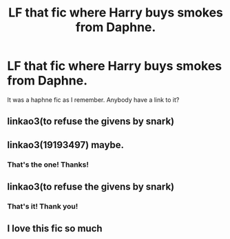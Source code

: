 #+TITLE: LF that fic where Harry buys smokes from Daphne.

* LF that fic where Harry buys smokes from Daphne.
:PROPERTIES:
:Author: Genindraz
:Score: 2
:DateUnix: 1597952174.0
:DateShort: 2020-Aug-21
:FlairText: What's That Fic?
:END:
It was a haphne fic as I remember. Anybody have a link to it?


** linkao3(to refuse the givens by snark)
:PROPERTIES:
:Author: MrMagmaplayz
:Score: 2
:DateUnix: 1597954063.0
:DateShort: 2020-Aug-21
:END:


** linkao3(19193497) maybe.
:PROPERTIES:
:Author: deirox
:Score: 2
:DateUnix: 1597954853.0
:DateShort: 2020-Aug-21
:END:

*** That's the one! Thanks!
:PROPERTIES:
:Author: Genindraz
:Score: 1
:DateUnix: 1597961269.0
:DateShort: 2020-Aug-21
:END:


** linkao3(to refuse the givens by snark)
:PROPERTIES:
:Author: RandomStuff3829
:Score: 2
:DateUnix: 1597954867.0
:DateShort: 2020-Aug-21
:END:

*** That's it! Thank you!
:PROPERTIES:
:Author: Genindraz
:Score: 1
:DateUnix: 1597961291.0
:DateShort: 2020-Aug-21
:END:


** I love this fic so much
:PROPERTIES:
:Author: FellsApprentice
:Score: 1
:DateUnix: 1598015242.0
:DateShort: 2020-Aug-21
:END:
